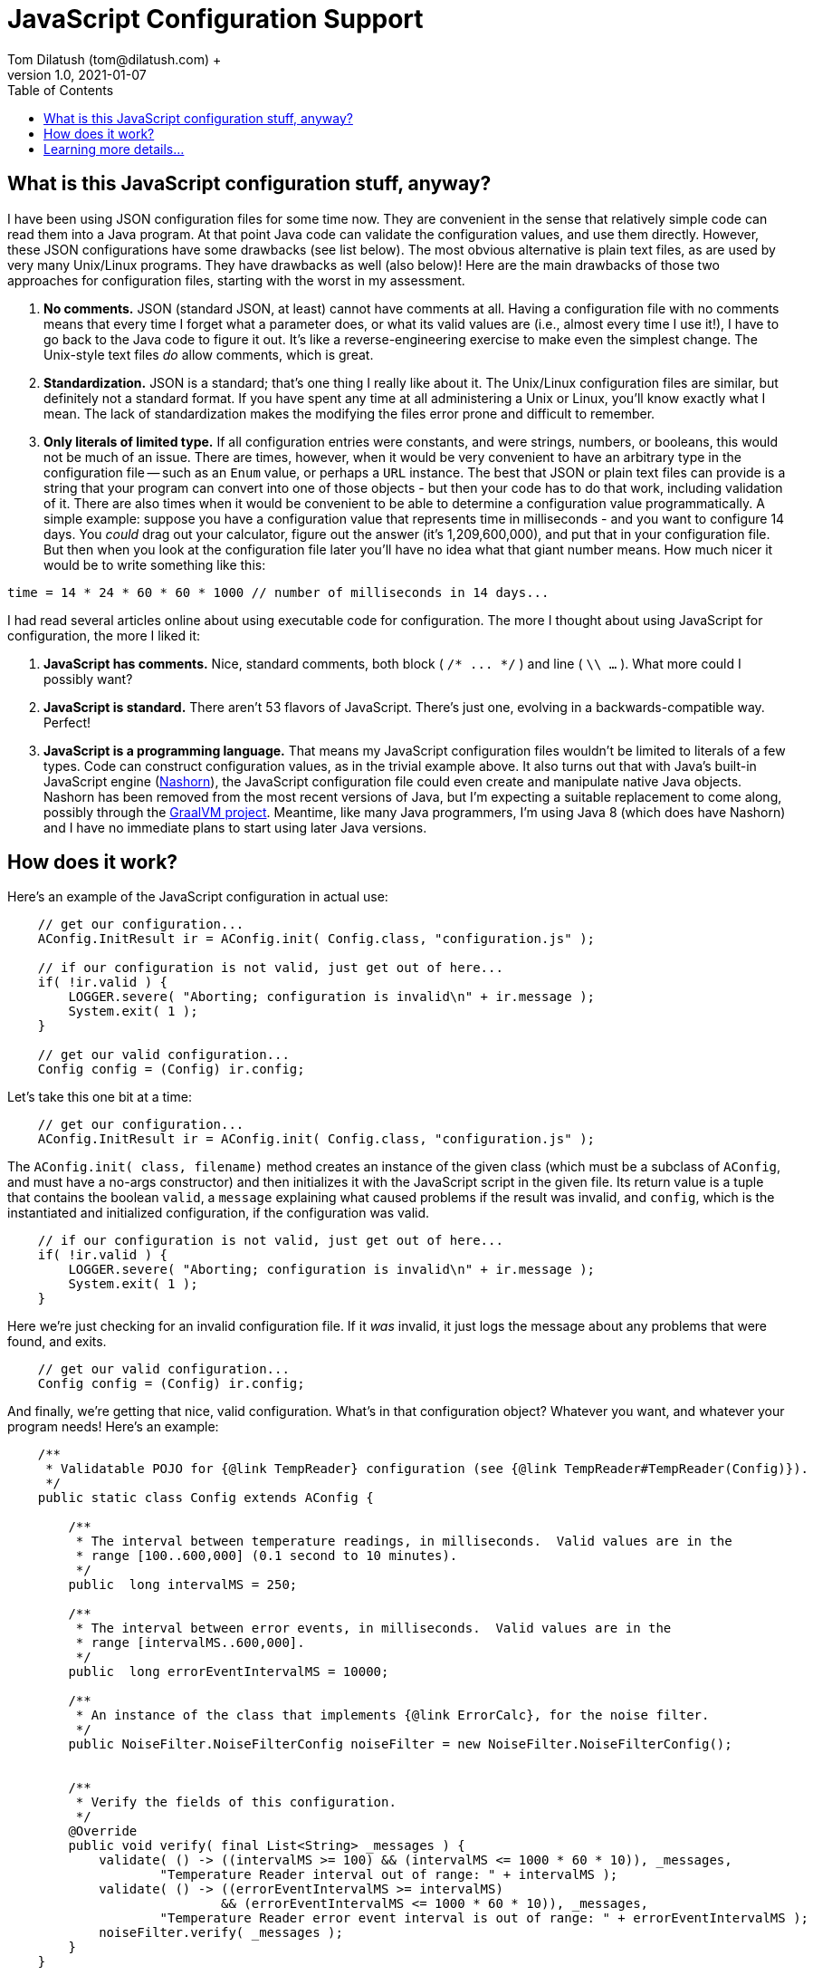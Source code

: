 = JavaScript Configuration Support
Tom Dilatush (tom@dilatush.com) +
V1.0, 2021-01-07
:toc:
:toc-placement!:
toc::[]

== What is this JavaScript configuration stuff, anyway?
I have been using JSON configuration files for some time now.  They are convenient in the sense that relatively simple code can read them into a Java program.  At that point Java code can validate the configuration values, and use them directly.  However, these JSON configurations have some drawbacks (see list below).  The most obvious alternative is plain text files, as are used by very many Unix/Linux programs.  They have drawbacks as well (also below)!  Here are the main drawbacks of those two approaches for configuration files, starting with the worst in my assessment.
[start=1]
. *No comments.*  JSON (standard JSON, at least) cannot have comments at all.  Having a configuration file with no comments means that every time I forget what a parameter does, or what its valid values are (i.e., almost every time I use it!), I have to go back to the Java code to figure it out.  It's like a reverse-engineering exercise to make even the simplest change.  The Unix-style text files _do_ allow comments, which is great.
. *Standardization.*  JSON is a standard; that's one thing I really like about it.  The Unix/Linux configuration files are similar, but definitely not a standard format.  If you have spent any time at all administering a Unix or Linux, you'll know exactly what I mean.  The lack of standardization makes the modifying the files error prone and difficult to remember.
. *Only literals of limited type.*  If all configuration entries were constants, and were strings, numbers, or booleans, this would not be much of an issue.  There are times, however, when it would be very convenient to have an arbitrary type in the configuration file -- such as an `Enum` value, or perhaps a `URL` instance.  The best that JSON or plain text files can provide is a string that your program can convert into one of those objects - but then your code has to do that work, including validation of it.  There are also times when it would be convenient to be able to determine a configuration value programmatically.  A simple example: suppose you have a configuration value that represents time in milliseconds - and you want to configure 14 days.  You _could_ drag out your calculator, figure out the answer (it's 1,209,600,000), and put that in your configuration file.  But then when you look at the configuration file later you'll have no idea what that giant number means.  How much nicer it would be to write something like this:
....
time = 14 * 24 * 60 * 60 * 1000 // number of milliseconds in 14 days...
....
I had read several articles online about using executable code for configuration.  The more I thought about using JavaScript for configuration, the more I liked it:
[start=1]
. *JavaScript has comments.*  Nice, standard comments, both block ( `+/* ... */+` ) and line ( `\\ ...` ).  What more could I possibly want?
. *JavaScript is standard.*  There aren't 53 flavors of JavaScript.  There's just one, evolving in a backwards-compatible way.  Perfect!
. *JavaScript is a programming language.*  That means my JavaScript configuration files wouldn't be limited to literals of a few types.  Code can construct configuration values, as in the trivial example above.  It also turns out that with Java's built-in JavaScript engine (https://en.wikipedia.org/wiki/Nashorn_(JavaScript_engine)[Nashorn]), the JavaScript configuration file could even create and manipulate native Java objects.  Nashorn has been removed from the most recent versions of Java, but I'm expecting a suitable replacement to come along, possibly through the https://en.wikipedia.org/wiki/GraalVM[GraalVM project].  Meantime, like many Java programmers, I'm using Java 8 (which does have Nashorn) and I have no immediate plans to start using later Java versions.

== How does it work?
Here's an example of the JavaScript configuration in actual use:
....
    // get our configuration...
    AConfig.InitResult ir = AConfig.init( Config.class, "configuration.js" );

    // if our configuration is not valid, just get out of here...
    if( !ir.valid ) {
        LOGGER.severe( "Aborting; configuration is invalid\n" + ir.message );
        System.exit( 1 );
    }

    // get our valid configuration...
    Config config = (Config) ir.config;
....
Let's take this one bit at a time:
....
    // get our configuration...
    AConfig.InitResult ir = AConfig.init( Config.class, "configuration.js" );
....
The `AConfig.init( class, filename)` method creates an instance of the given class (which must be a subclass of `AConfig`, and must have a no-args constructor) and then initializes it with the JavaScript script in the given file.  Its return value is a tuple that contains the boolean `valid`, a `message` explaining what caused problems if the result was invalid, and `config`, which is the instantiated and initialized configuration, if the configuration was valid.
....
    // if our configuration is not valid, just get out of here...
    if( !ir.valid ) {
        LOGGER.severe( "Aborting; configuration is invalid\n" + ir.message );
        System.exit( 1 );
    }
....
Here we're just checking for an invalid configuration file.  If it _was_ invalid, it just logs the message about any problems that were found, and exits.
....
    // get our valid configuration...
    Config config = (Config) ir.config;
....
And finally, we're getting that nice, valid configuration.  What's in that configuration object?  Whatever you want, and whatever your program needs!  Here's an example:
....
    /**
     * Validatable POJO for {@link TempReader} configuration (see {@link TempReader#TempReader(Config)}).
     */
    public static class Config extends AConfig {

        /**
         * The interval between temperature readings, in milliseconds.  Valid values are in the
         * range [100..600,000] (0.1 second to 10 minutes).
         */
        public  long intervalMS = 250;

        /**
         * The interval between error events, in milliseconds.  Valid values are in the
         * range [intervalMS..600,000].
         */
        public  long errorEventIntervalMS = 10000;

        /**
         * An instance of the class that implements {@link ErrorCalc}, for the noise filter.
         */
        public NoiseFilter.NoiseFilterConfig noiseFilter = new NoiseFilter.NoiseFilterConfig();


        /**
         * Verify the fields of this configuration.
         */
        @Override
        public void verify( final List<String> _messages ) {
            validate( () -> ((intervalMS >= 100) && (intervalMS <= 1000 * 60 * 10)), _messages,
                    "Temperature Reader interval out of range: " + intervalMS );
            validate( () -> ((errorEventIntervalMS >= intervalMS)
                            && (errorEventIntervalMS <= 1000 * 60 * 10)), _messages,
                    "Temperature Reader error event interval is out of range: " + errorEventIntervalMS );
            noiseFilter.verify( _messages );
        }
    }
....
The first two fields defined are simple values, but the third (`NoiseFilter.NoiseFilterConfig noiseFilter`) is itself another subclass of `AConfig`.  This ability to create a hierarchy of `AConfig` instances is a key feature of the `AConfig` class.  It allows configurations (like the one above for `NoiseFilter`) to be defined a single time, typically as an inner class of the class needing the configuration -- and then be composed (as in the `TempReader` configuration above) as part of a larger and more complex configuration.

The `verify()` method is another key feature of the `AConfig` class.  It's job is to verify the validity of the configuration values (after the script initializes them, of course).  For fields with simple values, this is done by calling the `validate()` method (which is defined in `AConfig`).  The first argument to `validate()` is a lambda that is a validity test; it returns `true` if the result was valid.  The second argument is a list of error messages, and the third argument is a message to add to the error messages if the validity test returned `false`.  There are no particular limits to what the validity test checks, but as the example shows they naturally tend to be simple and readable.   Note in the example above that when one of the fields is itself an `AConfig` subclass, _its_ `verify()` method is also called.  This is how a hierarchy of `AConfig` instances gets validated.

So what does the configuration script look like for this?  Here's an example that corresponds to the `AConfig` subclass above:
....
function init( config ) {
    /*
     * Temperature Reader configuration.
     */

    // The interval between temperature readings, in milliseconds.  Valid values are in the
    // range [100..600,000] (0.1 second to 10 minutes).
    config.intervalMS = 250;

    // The interval between error events, in milliseconds.  Valid values are in the
    // range [intervalMS..600,000].
    config.errorEventIntervalMS = 5 * 60 * 1000;  // five minutes...

    // The number of samples (history) to keep in the filter.  Valid values are 2 or greater.
    config.noiseFilter.numSamples = 41;

    // An instance of the class that implements ErrorCalc, for the noise filter.
    config.noiseFilter.errorCalc
      = new (Java.type( 'com.dilatush.util.noisefilter.MedianErrorCalc' ))();

    // The maximum number of samples that may be ignored by this filter, as a fraction of the number of
    // samples.  Valid values are in the range [0..1].
    config.noiseFilter.maxIgnoreFraction = 0.25;

    // The maximum total error of the samples that may be ignored by this filter, as a fraction
    // of the total error of all the samples in this filter.  Valid values are in the range of [0..1].
    config.noiseFilter.maxTotalErrorIgnoreFraction = 1.0;

    // The minimum value of the error for any sample to be ignored.  This value must be non-negative.
    config.noiseFilter.minSampleErrorIgnore = 0.75;  // in degree C
}
....
The `init( config )` function _must_ be defined in the JavaScript configuration file of the name that was an argument to `AConfig.init()`.  That function is called by `AConfig.init()`.  The `config` object is the freshly created instance of the `AConfig` subclass that was an argument to `AConfig.init()`.  The function you define in JavaScript is what does the work of initializing that `AConfig` subclass instance.  When you modify `config` in JavaScript, it's actually the Java `AConfig` subclass instance that's being modified.

Note that your script may contain anything you want outside of that `init( config )` function.  You can define classes, have other functions, etc.

Now look a bit more closely at the example `init( config )` function above.  Ah, look at the comments!  I love comments in configuration files.  Some fields here are initialized as the result of expressions - so nice!  The last five fields are all actually initializing fields _inside_ the `NoiseFilter.NoiseFilterConfig` field.  This is how your script can initialize a hierarchy of `AConfig` subclasses.  The initialization of `config.noiseFilter.errorCalc` is an example of the configuration file creating a native Java object, using a feature of the Nashorn JavaScript engine.

== Learning more details...
The entire JavaScript configuration system is contained in a single class: https://github.com/SlightlyLoony/Util/blob/master/src/main/Java/com/dilatush/util/AConfig.java[AConfig], which is under 200 lines long.  Take a look!